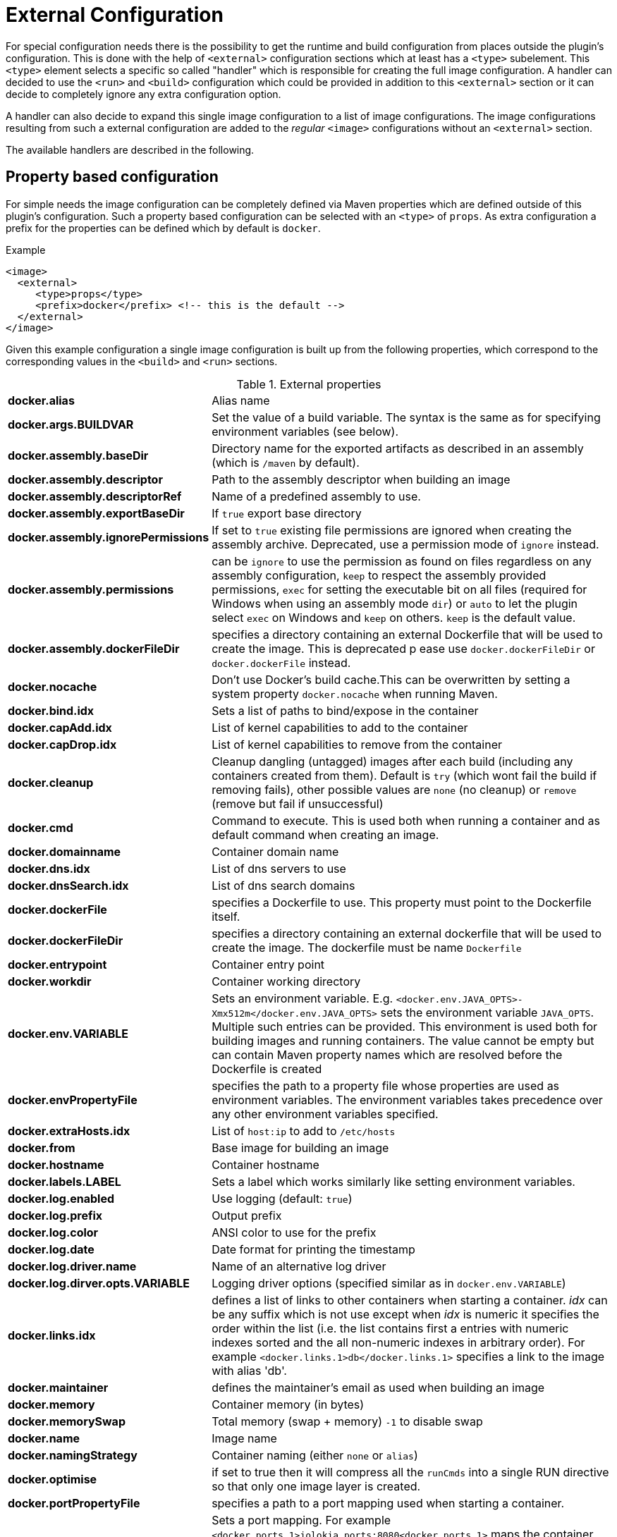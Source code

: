 
[[external-configuration]]
= External Configuration

For special configuration needs there is the possibility to get the
runtime and build configuration from places outside the plugin's
configuration. This is done with the help of `<external>`
configuration sections which at least has a `<type>` subelement. This
`<type>` element selects a specific so called "handler" which is
responsible for creating the full image configuration. A handler can
decided to use the `<run>` and `<build>` configuration which could
be provided in addition to this `<external>` section or it can decide
to completely ignore any extra configuration option.

A handler can also decide to expand this single image configuration to
a list of image configurations. The image configurations resulting
from such a external configuration are added to the _regular_
`<image>` configurations without an `<external>` section.

The available handlers are described in the following.

[[property-configuration]]
== Property based configuration

For simple needs the image configuration can be completely defined via
Maven properties which are defined outside of this plugin's
configuration. Such a property based configuration can be selected
with an `<type>` of `props`. As extra configuration a prefix for the
properties can be defined which by default is `docker`.

.Example
[source,xml]
----
<image>
  <external>
     <type>props</type>
     <prefix>docker</prefix> <!-- this is the default -->
  </external>
</image>
----

Given this example configuration a single image configuration is built
up from the following properties, which correspond to the corresponding
values in the `<build>` and `<run>` sections.

.External properties
[cols="1,5"]
|===
| *docker.alias*
| Alias name

| *docker.args.BUILDVAR*
| Set the value of a build variable. The syntax is the same as for specifying environment variables (see below).

| *docker.assembly.baseDir*
| Directory name for the exported artifacts as described in an assembly (which is `/maven` by default).

| *docker.assembly.descriptor*
| Path to the assembly descriptor when building an image

| *docker.assembly.descriptorRef*
| Name of a predefined assembly to use.

| *docker.assembly.exportBaseDir*
| If `true` export base directory

| *docker.assembly.ignorePermissions*
| If set to `true` existing file permissions are ignored when creating the assembly archive. Deprecated, use a permission mode of `ignore` instead.

| *docker.assembly.permissions*
| can be `ignore` to use the permission as found on files regardless on any assembly configuration, `keep` to respect the assembly provided permissions, `exec` for setting the executable bit on all files (required for Windows when using an assembly mode `dir`) or `auto` to let the plugin select `exec` on Windows and `keep` on others. `keep` is the default value.

| *docker.assembly.dockerFileDir*
| specifies a directory containing an external Dockerfile that will be used to create the image. This is deprecated p ease use `docker.dockerFileDir` or `docker.dockerFile` instead.

| *docker.nocache*
| Don't use Docker's build cache.This can be overwritten by setting a system property `docker.nocache` when running Maven.

| *docker.bind.idx*
| Sets a list of paths to bind/expose in the container

| *docker.capAdd.idx*
| List of kernel capabilities to add to the container

| *docker.capDrop.idx*
| List of kernel capabilities to remove from the container

| *docker.cleanup*
| Cleanup dangling (untagged) images after each build (including any containers created from them). Default is `try` (which wont fail the build if removing fails), other possible values are `none` (no cleanup) or `remove` (remove but fail if unsuccessful)

| *docker.cmd*
| Command to execute. This is used both when running a container and as default command when creating an image.

| *docker.domainname*
| Container domain name

| *docker.dns.idx*
| List of dns servers to use

| *docker.dnsSearch.idx*
| List of dns search domains

| *docker.dockerFile*
| specifies a Dockerfile to use. This property must point to the Dockerfile itself.

| *docker.dockerFileDir*
| specifies a directory containing an external dockerfile that will be used to create the image. The dockerfile must be name `Dockerfile`

| *docker.entrypoint*
| Container entry point

| *docker.workdir*
| Container working directory

| *docker.env.VARIABLE*
| Sets an environment variable. E.g. `<docker.env.JAVA_OPTS>-Xmx512m</docker.env.JAVA_OPTS>` sets the environment variable `JAVA_OPTS`. Multiple such entries can be provided. This environment is used both for building images and running containers. The value cannot be empty but can contain Maven property names which are resolved before the Dockerfile is created

| *docker.envPropertyFile*
| specifies the path to a property file whose properties are used as environment variables. The environment variables takes precedence over any other environment variables specified.

| *docker.extraHosts.idx*
| List of `host:ip` to add to `/etc/hosts`

| *docker.from*
| Base image for building an image

| *docker.hostname*
| Container hostname

| *docker.labels.LABEL*
| Sets a label which works similarly like setting environment variables.

| *docker.log.enabled*
| Use logging (default: `true`)

| *docker.log.prefix*
| Output prefix

| *docker.log.color*
| ANSI color to use for the prefix

| *docker.log.date*
| Date format for printing the timestamp

| *docker.log.driver.name*
| Name of an alternative log driver

| *docker.log.dirver.opts.VARIABLE*
| Logging driver options (specified similar as in `docker.env.VARIABLE`)

| *docker.links.idx*
| defines a list of links to other containers when starting a container. _idx_ can be any suffix which is not use except when _idx_ is numeric it specifies the order within the list (i.e. the list contains first a entries with numeric indexes sorted and the all non-numeric indexes in arbitrary order). For example `<docker.links.1>db</docker.links.1>` specifies a link to the image with alias 'db'.

| *docker.maintainer*
| defines the maintainer's email as used when building an image

| *docker.memory*
| Container memory (in bytes)

| *docker.memorySwap*
| Total memory (swap + memory) `-1` to disable swap

| *docker.name*
| Image name

| *docker.namingStrategy*
| Container naming (either `none` or `alias`)

| *docker.optimise*
| if set to true then it will compress all the `runCmds` into a single RUN directive so that only one image layer is created.

| *docker.portPropertyFile*
| specifies a path to a port mapping used when starting a container.

| *docker.ports.idx*
| Sets a port mapping. For example `<docker.ports.1>jolokia.ports:8080<docker.ports.1>` maps the container port 8080 dynamically to a host port and assigns this host port to the Maven property `${jolokia.port}`. See <<_port-mapping,Port mapping>> for possible mapping options. When creating images images only the right most port is used for exposing the port. For providing multiple port mappings, the index should be count up.

| *docker.registry*
| Registry to use for pushing images.

| *docker.restartPolicy.name*
| Container restart policy

| *docker.restartPolicy.retry*
| Max restrart retries if `on-failure` used

| *docker.tags.idx*
| defines a list of tags to apply to a built image

| *docker.ulimits.idx*
| Ulimits for the container. Ulimit is specified with a soft and hard limit `<type>=<soft limit>[:<hard limit>]`. For example `docker.ulimits.1=memlock=-1:-1`

| *docker.user*
| User to switch to at the end of a Dockerfile. Not to confuse with `docker.username` which is used for authentication when interacting with a Docker registry.

| *docker.volumes.idx*
| defines a list of volumes to expose when building an image

| *docker.volumesFrom.idx*
| defines a list of image aliases from which the volumes should be mounted of the container. The list semantics is the same as for links (see above). For examples `<docker.volumesFrom.1>data</docker.volumesFrom.1>` will mount all volumes exported by the `data` image.

| *docker.wait.http.url*
| URL to wait for during startup of a container

| *docker.wait.http.method*
| HTTP method to use for ping check

| *docker.wait.http.status*
| Status code to wait for when doing HTTP ping check

| *docker.wait.time*
| Amount of time to wait during startup of a container (in ms)

| *docker.wait.log*
| Wait for a log output to appear.

| *docker.wait.exec.postStart*
| Command to execute after the container has start up.

| *docker.wait.exec.preStop*
| Command to execute before command stops.

| *docker.wait.shutdown*
| Time in milliseconds to wait between stopping a container and removing it.

| *docker.wait.tcp.mode*
| Either `mapped` or `direct` when waiting on TCP connections

| *docker.wait.tcp.host*
| Hostname to use for a TCP wait checks

| *docker.wait.tcp.port.idx*
| List of ports to use for a TCP check.

| *docker.wait.kill*
| Time in milliseconds to wait between sending SIGTERM and SIGKILL to a container when stopping it.

| *docker.workingDir*
| Working dir for commands to run in
|===

Any other `<run>` or `<build>` sections are ignored when this handler
is used. Multiple property configuration handlers can be used if they
use different prefixes. As stated above the environment and ports
configuration are both used for running container and building
images. If you need a separate configuration you should use explicit
run and build configuration sections.

.Example
[source,xml]
----
<properties>
  <docker.name>jolokia/demo</docker.name>
  <docker.alias>service</docker.alias>
  <docker.from>consol/tomcat:7.0</docker.from>
  <docker.assembly.descriptor>src/main/docker-assembly.xml</docker.assembly.descriptor>
  <docker.env.CATALINA_OPTS>-Xmx32m</docker.env.CATALINA_OPTS>
  <docker.label.version>${project.version}</docker.label.version>
  <docker.ports.jolokia.port>8080</docker.ports.jolokia.port>
  <docker.wait.url>http://localhost:${jolokia.port}/jolokia</docker.wait.url>
</properties>

<build>
  <plugins>
    <plugin>
      <groupId>io.fabric8</groupId>
      <artifactId>docker-maven-plugin</artifactId>
      <configuration>
        <images>
          <image>
            <external>
              <type>props</type>
              <prefix>docker</prefix>
            </external>
          </image>
        </images>
      </configuration>
    </plugin>
  </plugins>
</build>
----
